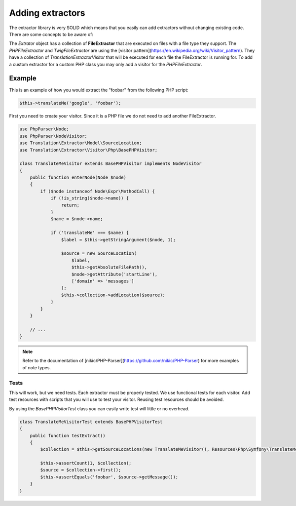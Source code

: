 Adding extractors
=================

The extractor library is very SOLID which means that you easily can add extractors
without changing existing code. There are some concepts to be aware of:

The `Extrator` object has a collection of **FileExtractor** that are executed
on files with a file type they support. The `PHPFileExtractor` and `TwigFileExtractor`
are using the [visitor pattern](https://en.wikipedia.org/wiki/Visitor_pattern).
They have a collection of `Translation\Extractor\Visitor` that will be executed
for each file the FileExtractor is running for. To add a custom extractor for a
custom PHP class you may only add a visitor for the `PHPFileExtractor`.

Example
-------

This is an example of how you would extract the "foobar" from the following PHP script:

.. code-block:: php

    $this->translateMe('google', 'foobar');


First you need to create your visitor. Since it is a PHP file we do not need to add
another FileExtractor.

.. code-block:: php

    use PhpParser\Node;
    use PhpParser\NodeVisitor;
    use Translation\Extractor\Model\SourceLocation;
    use Translation\Extractor\Visitor\Php\BasePHPVisitor;

    class TranslateMeVisitor extends BasePHPVisitor implements NodeVisitor
    {
        public function enterNode(Node $node)
        {
            if ($node instanceof Node\Expr\MethodCall) {
                if (!is_string($node->name)) {
                    return;
                }
                $name = $node->name;

                if ('translateMe' === $name) {
                    $label = $this->getStringArgument($node, 1);

                    $source = new SourceLocation(
                        $label,
                        $this->getAbsoluteFilePath(),
                        $node->getAttribute('startLine'),
                        ['domain' => 'messages']
                    );
                    $this->collection->addLocation($source);
                }
            }
        }

        // ...
    }

.. note::

    Refer to the documentation of [nikic/PHP-Parser](https://github.com/nikic/PHP-Parser)
    for more examples of note types.

Tests
`````

This will work, but we need tests. Each extractor must be properly tested. We use
functional tests for each visitor. Add test resources with scripts that you will
use to test your visitor. Reusing test resources should be avoided.

By using the `BasePHPVisitorTest` class you can easily write test will little or
no overhead.

.. code-block:: php

    class TranslateMeVisitorTest extends BasePHPVisitorTest
    {
        public function testExtract()
        {
            $collection = $this->getSourceLocations(new TranslateMeVisitor(), Resources\Php\Symfony\TranslateMeVisitor::class);

            $this->assertCount(1, $collection);
            $source = $collection->first();
            $this->assertEquals('foobar', $source->getMessage());
        }
    }
